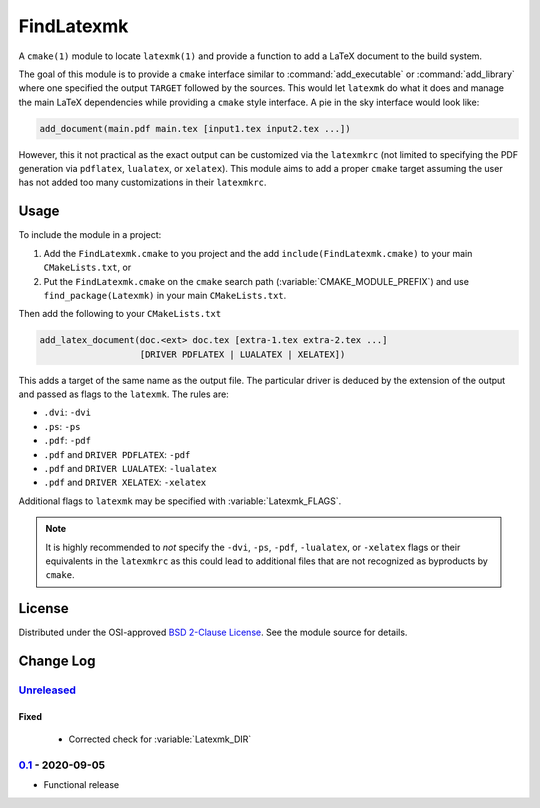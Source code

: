 FindLatexmk
===========

A ``cmake(1)`` module to locate ``latexmk(1)`` and provide a function to
add a LaTeX document to the build system.

The goal of this module is to provide a ``cmake`` interface similar to
:command:`add_executable` or :command:`add_library` where one specified
the output ``TARGET`` followed by the sources.  This would let
``latexmk`` do what it does and manage the main LaTeX dependencies while
providing a ``cmake`` style interface.  A pie in the sky interface would
look like:

.. code-block:: cmake

  add_document(main.pdf main.tex [input1.tex input2.tex ...])

However, this it not practical as the exact output can be customized via
the ``latexmkrc`` (not limited to specifying the PDF generation via
``pdflatex``, ``lualatex``, or ``xelatex``).  This module aims to add a
proper ``cmake`` target assuming the user has not added too many
customizations in their ``latexmkrc``.

Usage
-----

To include the module in a project:

1.  Add the ``FindLatexmk.cmake`` to you project and the add
    ``include(FindLatexmk.cmake)`` to your main ``CMakeLists.txt``, or
2.  Put the ``FindLatexmk.cmake`` on the ``cmake`` search path
    (:variable:`CMAKE_MODULE_PREFIX`) and use ``find_package(Latexmk)``
    in your main ``CMakeLists.txt``.

Then add the following to your ``CMakeLists.txt``

.. code-block:: cmake

  add_latex_document(doc.<ext> doc.tex [extra-1.tex extra-2.tex ...]
                     [DRIVER PDFLATEX | LUALATEX | XELATEX])

This adds a target of the same name as the output file.  The particular
driver is deduced by the extension of the output and passed as flags to
the ``latexmk``.  The rules are:

-   ``.dvi``:   ``-dvi``
-   ``.ps``:    ``-ps``
-   ``.pdf``:   ``-pdf``
-   ``.pdf`` and ``DRIVER PDFLATEX``: ``-pdf``
-   ``.pdf`` and ``DRIVER LUALATEX``: ``-lualatex``
-   ``.pdf`` and ``DRIVER XELATEX``: ``-xelatex``

Additional flags to ``latexmk`` may be specified with
:variable:`Latexmk_FLAGS`.

.. note::
   It is highly recommended to *not* specify the ``-dvi``, ``-ps``,
   ``-pdf``, ``-lualatex``, or ``-xelatex`` flags or their equivalents
   in the ``latexmkrc`` as this could lead to additional files that are
   not recognized as byproducts by ``cmake``.

License
-------

Distributed under the OSI-approved `BSD 2-Clause License`_.  See the
module source for details.

Change Log
----------

Unreleased_
^^^^^^^^^^^

Fixed
"""""

    -   Corrected check for :variable:`Latexmk_DIR`

0.1_ - 2020-09-05
^^^^^^^^^^^^^^^^^

-   Functional release

.. _BSD 2-Clause License: https://opensource.org/licenses/BSD-2-Clause
.. _Unreleased: https://github.com/kprussing/findlatexmk/compare/0.1...HEAD
.. _0.1: https://github.com/kprussing/findlatexmk/releases/tag/0.1
